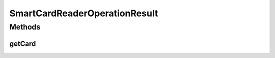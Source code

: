 .. java:import:: com.unionpay.cloudpos DeviceException

.. java:import:: com.unionpay.cloudpos OperationResult

.. java:import:: com.unionpay.cloudpos.card CPUCard

.. java:import:: com.unionpay.cloudpos.card Card

.. java:import:: com.unionpay.cloudpos.card SLE4442Card

SmartCardReaderOperationResult
==============================

.. java:package:: com.unionpay.cloudpos.smartcardreader
   :noindex:

.. java:type:: public interface SmartCardReaderOperationResult extends OperationResult

   \ ``SmartCardReaderOperationResult``\ 是被SmartCard读卡设备产生，用来返回得到的卡对象。

   \ :java:ref:`getResultCode() <OperationResult.getResultCode()>`\ 方法继承至\ :java:ref:`OperationResult`\ 的对应方法。

   这里通过"ERR_"设置了本设备相关的自定义错误，可以在\ :java:ref:`getResultCode（） <OperationResult.getResultCode()>`\ 返回错误或正确的操作结果。 通过\ :java:ref:`getCard() <SmartCardReaderOperationResult.getCard()>`\ 返回SmartCard卡数据对象。 得到卡对象后，应用程序可以自行区分不同类别的卡，进行卡的后续操作。 一般返回的卡类型为\ :java:ref:`CPUCard <CPUCard>`\ 或者\ :java:ref:`SLE4442Card <SLE4442Card>`\ 两种。

Methods
-------
getCard
^^^^^^^

.. java:method::  Card getCard()
   :outertype: SmartCardReaderOperationResult

   返回卡。

   :throws DeviceException: 具体定义参考\ :java:ref:`DeviceException <DeviceException>`\ 的文档。
   :return: 卡对象。

   **See also:** :java:ref:`CPUCard`, :java:ref:`SLE4442Card`

